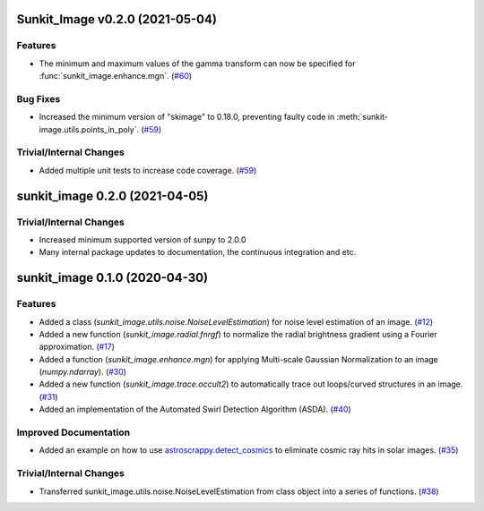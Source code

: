 Sunkit_Image v0.2.0 (2021-05-04)
================================

Features
--------

- The minimum and maximum values of the gamma transform can now be specified for :func:`sunkit_image.enhance.mgn`. (`#60 <https://github.com/sunpy/sunkit-image/pull/60>`__)


Bug Fixes
---------

- Increased the minimum version of "skimage" to 0.18.0, preventing faulty code in :meth:`sunkit-image.utils.points_in_poly`. (`#59 <https://github.com/sunpy/sunkit-image/pull/59>`__)


Trivial/Internal Changes
------------------------

- Added multiple unit tests to increase code coverage. (`#59 <https://github.com/sunpy/sunkit-image/pull/59>`__)


sunkit_image 0.2.0 (2021-04-05)
===============================

Trivial/Internal Changes
------------------------

- Increased minimum supported version of sunpy to 2.0.0
- Many internal package updates to documentation, the continuous integration and etc.

sunkit_image 0.1.0 (2020-04-30)
===============================

Features
--------

- Added a class (`sunkit_image.utils.noise.NoiseLevelEstimation`) for noise level estimation of an image. (`#12 <https://github.com/sunpy/sunkit-image/pull/12>`__)
- Added a new function (`sunkit_image.radial.fnrgf`) to normalize the radial brightness gradient using a Fourier approximation. (`#17 <https://github.com/sunpy/sunkit-image/pull/17>`__)
- Added a function (`sunkit_image.enhance.mgn`) for applying Multi-scale Gaussian Normalization to an image (`numpy.ndarray`). (`#30 <https://github.com/sunpy/sunkit-image/pull/30>`__)
- Added a new function (`sunkit_image.trace.occult2`) to automatically trace out loops/curved structures in an image. (`#31 <https://github.com/sunpy/sunkit-image/pull/31>`__)
- Added an implementation of the Automated Swirl Detection Algorithm (ASDA). (`#40 <https://github.com/sunpy/sunkit-image/pull/40>`__)


Improved Documentation
----------------------

- Added an example on how to use `astroscrappy.detect_cosmics <https://astroscrappy.readthedocs.io/en/latest/api/astroscrappy.detect_cosmics.html>`__ to eliminate cosmic ray hits in solar images. (`#35 <https://github.com/sunpy/sunkit-image/pull/35>`__)


Trivial/Internal Changes
------------------------

- Transferred sunkit_image.utils.noise.NoiseLevelEstimation from class object into a series of functions. (`#38 <https://github.com/sunpy/sunkit-image/pull/38>`__)
